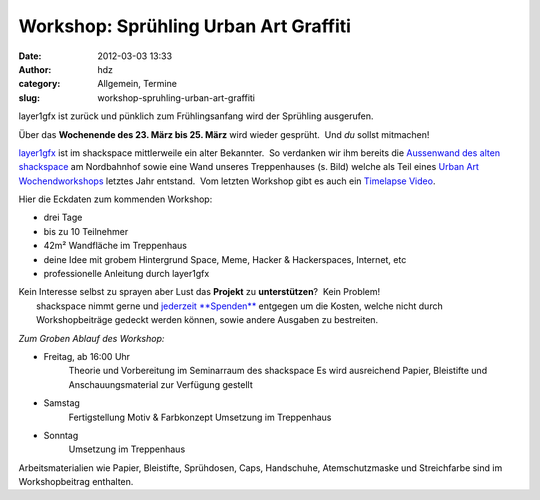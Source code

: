 Workshop: Sprühling Urban Art Graffiti
######################################
:date: 2012-03-03 13:33
:author: hdz
:category: Allgemein, Termine
:slug: workshop-spruhling-urban-art-graffiti

|image0|\ layer1gfx ist zurück und pünklich zum Frühlingsanfang wird der Sprühling ausgerufen.

Über das **Wochenende des 23. März bis 25. März** wird wieder gesprüht.
 Und *du* sollst mitmachen!

`layer1gfx <http://layer1gfx.carbonmade.com/>`__ ist im shackspace
mittlerweile ein alter Bekannter.  So verdanken wir ihm bereits die
`Aussenwand des alten
shackspace <https://secure.flickr.com/photos/layer1gfx/5558617308/in/photostream>`__
am Nordbahnhof sowie eine Wand unseres Treppenhauses (s. Bild) welche
als Teil eines `Urban Art
Wochendworkshops <http://shackspace.de/?p=2557>`__ letztes Jahr
entstand.  Vom letzten Workshop gibt es auch ein `Timelapse
Video <http://vimeo.com/32865163>`__.

Hier die Eckdaten zum kommenden Workshop:

-  drei Tage
-  bis zu 10 Teilnehmer
-  42m² Wandfläche im Treppenhaus
-  deine Idee mit grobem Hintergrund Space, Meme, Hacker & Hackerspaces,
   Internet, etc
-  professionelle Anleitung durch layer1gfx

| Kein Interesse selbst zu sprayen aber Lust das **Projekt** zu **unterstützen**?  Kein Problem!
|  shackspace nimmt gerne und `jederzeit **Spenden** <http://shackspace.de/?page_id=1577>`__ entgegen um die Kosten, welche nicht durch Workshopbeiträge gedeckt werden können, sowie andere Ausgaben zu bestreiten.

*Zum Groben Ablauf des Workshop:*

-  Freitag, ab 16:00 Uhr
    Theorie und Vorbereitung im Seminarraum des shackspace
    Es wird ausreichend Papier, Bleistifte und Anschauungsmaterial zur
    Verfügung gestellt
-  Samstag
    Fertigstellung Motiv & Farbkonzept
    Umsetzung im Treppenhaus
-  Sonntag
    Umsetzung im Treppenhaus

Arbeitsmaterialien wie Papier, Bleistifte, Sprühdosen, Caps, Handschuhe,
Atemschutzmaske und Streichfarbe sind im Workshopbeitrag enthalten.

.. |image0| image:: http://shackspace.de/wp-content/uploads/2012/03/haxx0rzinspace_s-300x174.png
   :target: http://shackspace.de/wp-content/uploads/2012/03/haxx0rzinspace_s.png


